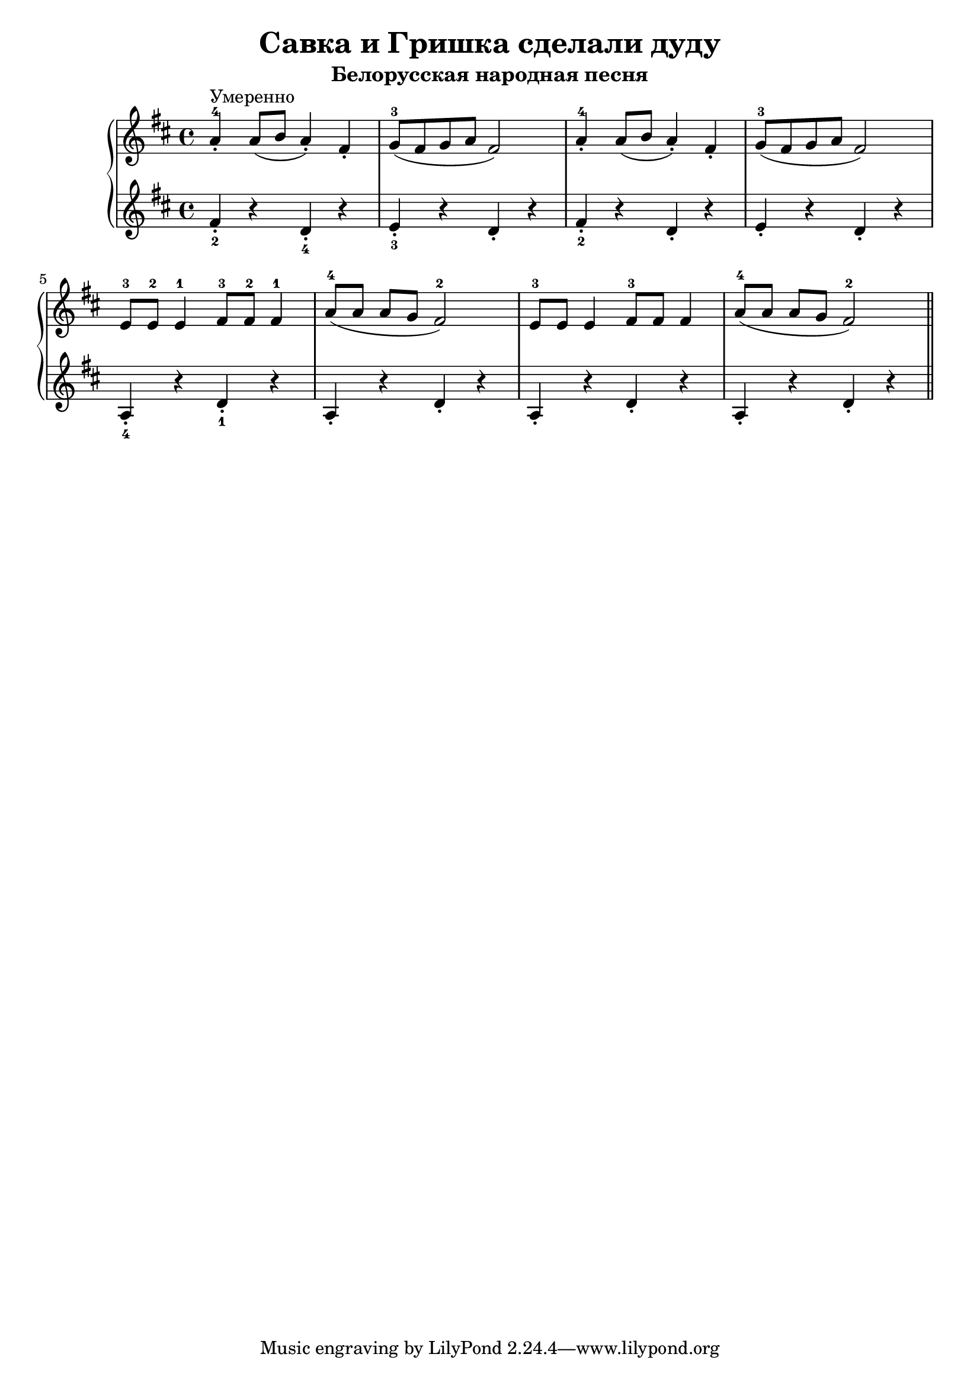 \version "2.18.2"
\header {
    title="Савка и Гришка сделали дуду"
    subtitle="Белорусская народная песня"
}

\new PianoStaff <<
	\new  Staff {
	    \key d \major
	    \relative c''{
	        a4-.-4^\markup "Умеренно" a8( b a4-.) fis-. | g8-3( fis g a fis2) |
	        a4-.-4 a8( b a4-.) fis-. | g8-3( fis g a fis2) |
	        e8-3 e-2 e4-1 fis8-3 fis-2 fis4-1 | a8-4([ a] [a g] fis2-2) |
	        e8-3 e e4 fis8-3 fis fis4 | a8-4([ a] [a g] fis2-2) |
	        \bar "||"
	    }
	}
	\new Staff {
	    \key d \major
        \set fingeringOrientations = #'(down)
	    \relative c'{
	        <fis-.-2>4 r <d-.-4> r | <e-.-3> r <d-.> r |
	        <fis-.-2>4 r <d-.> r | <e-.> r <d-.> r |
	        <a-.-4>4 r <d-.-1> r | a-. r d-. r
	        a4-. r d-. r | a-. r d-. r
	        \bar "||"
	    }
	}
>>

